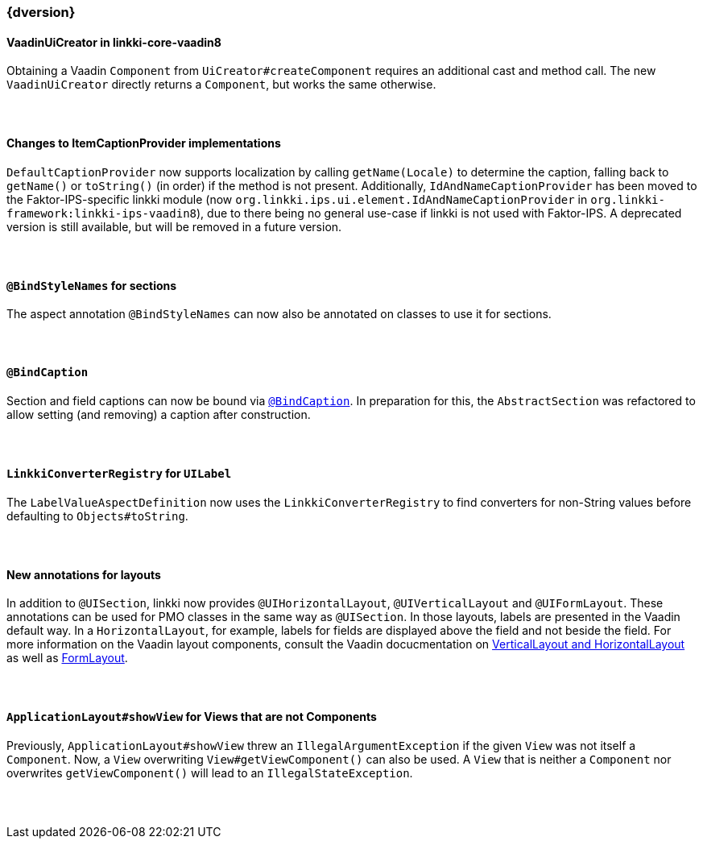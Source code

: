 :jbake-title: Latest
:jbake-type: section
:jbake-status: published
:jbake-order: 0

// NO :source-dir: HERE, BECAUSE N&N NEEDS TO SHOW CODE AT IT'S TIME OF ORIGIN, NOT LINK TO CURRENT CODE
:images-folder-name: 01_newnoteworthy

++++
<style>
// Should be created as a separate CSS file for a custom jbake-type

.api-change > h5:after,
.api-change > h4:after,
.api-change > h3:after {
  content: 'api-change';
  color: white;
	margin-left: 1em;
	font-weight: bold;
	border-radius: 2px;
	background: #009fe3;
	padding: .3em 1em;
	font-size: .8em;
	box-shadow: 1px 1px 5px rgba(0,0,0,0.1);
}

.sect3 {
	margin-bottom: 4em;
}
</style>
++++

=== {dversion}

==== VaadinUiCreator in linkki-core-vaadin8

Obtaining a Vaadin `Component` from `UiCreator#createComponent` requires an additional cast and method call. The new `VaadinUiCreator` directly returns a `Component`, but works the same otherwise.

==== Changes to ItemCaptionProvider implementations

`DefaultCaptionProvider` now supports localization by calling `getName(Locale)` to determine the caption, falling back to `getName()` or `toString()` (in order) if the method is not present. Additionally, `IdAndNameCaptionProvider` has been moved to the Faktor-IPS-specific linkki module (now `org.linkki.ips.ui.element.IdAndNameCaptionProvider` in `org.linkki-framework:linkki-ips-vaadin8`), due to there being no general use-case if linkki is not used with Faktor-IPS. A deprecated version is still available, but will be removed in a future version.

==== `@BindStyleNames` for sections

The aspect annotation `@BindStyleNames` can now also be annotated on classes to use it for sections.

==== `@BindCaption`

Section and field captions can now be bound via <<bind-caption,`@BindCaption`>>. In preparation for this, the `AbstractSection` was refactored to allow setting (and removing) a caption after construction.

==== `LinkkiConverterRegistry` for `UILabel`

The `LabelValueAspectDefinition` now uses the `LinkkiConverterRegistry` to find converters for non-String values before defaulting to `Objects#toString`.

==== New annotations for layouts

In addition to `@UISection`, linkki now provides `@UIHorizontalLayout`, `@UIVerticalLayout` and `@UIFormLayout`. These annotations can be used for PMO classes in the same way as `@UISection`. In those layouts, labels are presented in the Vaadin default way. In a `HorizontalLayout`, for example, labels for fields are displayed above the field and not beside the field. For more information on the Vaadin layout components, consult the Vaadin docucmentation on https://vaadin.com/docs/v8/framework/layout/layout-orderedlayout.html[VerticalLayout and HorizontalLayout] as well as https://vaadin.com/docs/v8/framework/layout/layout-formlayout.html[FormLayout].

==== `ApplicationLayout#showView` for Views that are not Components

Previously, `ApplicationLayout#showView` threw an `IllegalArgumentException` if the given `View` was not itself a `Component`. Now, a `View` overwriting `View#getViewComponent()` can also be used. A `View` that is neither a `Component` nor overwrites `getViewComponent()` will lead to an `IllegalStateException`.